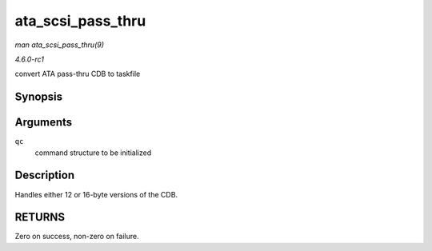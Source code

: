 
.. _API-ata-scsi-pass-thru:

==================
ata_scsi_pass_thru
==================

*man ata_scsi_pass_thru(9)*

*4.6.0-rc1*

convert ATA pass-thru CDB to taskfile


Synopsis
========

.. c:function:: unsigned int ata_scsi_pass_thru( struct ata_queued_cmd * qc )

Arguments
=========

``qc``
    command structure to be initialized


Description
===========

Handles either 12 or 16-byte versions of the CDB.


RETURNS
=======

Zero on success, non-zero on failure.
